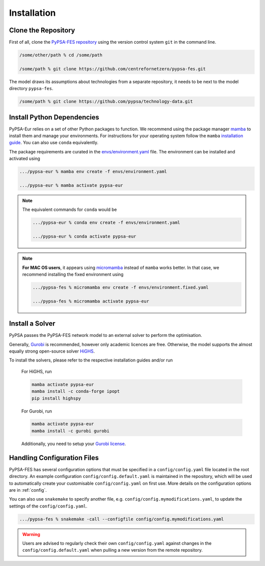 ..
  SPDX-FileCopyrightText: 2019-2023 The PyPSA-Eur Authors, Lukas Franken

  SPDX-License-Identifier: CC-BY-4.0

.. _installation:

##########################################
Installation
##########################################


Clone the Repository
====================

First of all, clone the `PyPSA-FES repository <https://github.com/centrefornetzero/pypsa-fes>`_
using the version control system ``git`` in the command line.

.. code:: bash

    /some/other/path % cd /some/path

    /some/path % git clone https://github.com/centrefornetzero/pypsa-fes.git


The model draws its assumptions about technologies from a separate repository, it needs to be next to 
the model directory ``pypsa-fes``.

.. code:: bash

    /some/path % git clone https://github.com/pypsa/technology-data.git


.. _deps:

Install Python Dependencies
===============================

PyPSA-Eur relies on a set of other Python packages to function.
We recommend using the package manager `mamba <https://mamba.readthedocs.io/en/latest/>`_ to install them and manage your environments.
For instructions for your operating system follow the ``mamba`` `installation guide <https://mamba.readthedocs.io/en/latest/installation.html>`_.
You can also use ``conda`` equivalently.

The package requirements are curated in the `envs/environment.yaml <https://github.com/PyPSA/pypsa-fes/blob/master/envs/environment.yaml>`_ file.
The environment can be installed and activated using

.. code:: bash

    .../pypsa-eur % mamba env create -f envs/environment.yaml

    .../pypsa-eur % mamba activate pypsa-eur

.. note::
    The equivalent commands for ``conda`` would be

    .. code:: bash

        .../pypsa-eur % conda env create -f envs/environment.yaml

        .../pypsa-eur % conda activate pypsa-eur

.. note::
    **For MAC OS users**, it appears using `micromamba <https://mamba.readthedocs.io/en/latest/user_guide/micromamba.html>`_ instead of ``mamba``
    works better. In that case, we recommend installing the fixed environment using

    .. code:: bash

        .../pypsa-fes % micromamba env create -f envs/environment.fixed.yaml

        .../pypsa-fes % micromamba activate pypsa-eur


Install a Solver
================

PyPSA passes the PyPSA-FES network model to an external solver to perform the optimisation.

Generally, `Gurobi <https://www.gurobi.com/documentation/quickstart.html>`_ 
is recommended, however only academic licences are free.
Otherwise, the model supports the almost equally strong open-source solver `HiGHS <https://highs.dev/>`_.

To install the solvers, please refer to the respective installation guides and/or run

    For HiGHS, run

    .. code:: bash

        mamba activate pypsa-eur
        mamba install -c conda-forge ipopt
        pip install highspy

    For Gurobi, run

    .. code:: bash

        mamba activate pypsa-eur
        mamba install -c gurobi gurobi

    Additionally, you need to setup your `Gurobi license <https://www.gurobi.com/solutions/licensing/>`_.


.. _defaultconfig:

Handling Configuration Files
============================

PyPSA-FES has several configuration options that must be specified in a
``config/config.yaml`` file located in the root directory. An example configuration
``config/config.default.yaml`` is maintained in the repository, which will be used to
automatically create your customisable ``config/config.yaml`` on first use. More
details on the configuration options are in :ref:`config`.

You can also use ``snakemake`` to specify another file, e.g.
``config/config.mymodifications.yaml``, to update the settings of the ``config/config.yaml``.

.. code:: bash

    .../pypsa-fes % snakemake -call --configfile config/config.mymodifications.yaml

.. warning::
    Users are advised to regularly check their own ``config/config.yaml`` against changes
    in the ``config/config.default.yaml`` when pulling a new version from the remote
    repository.